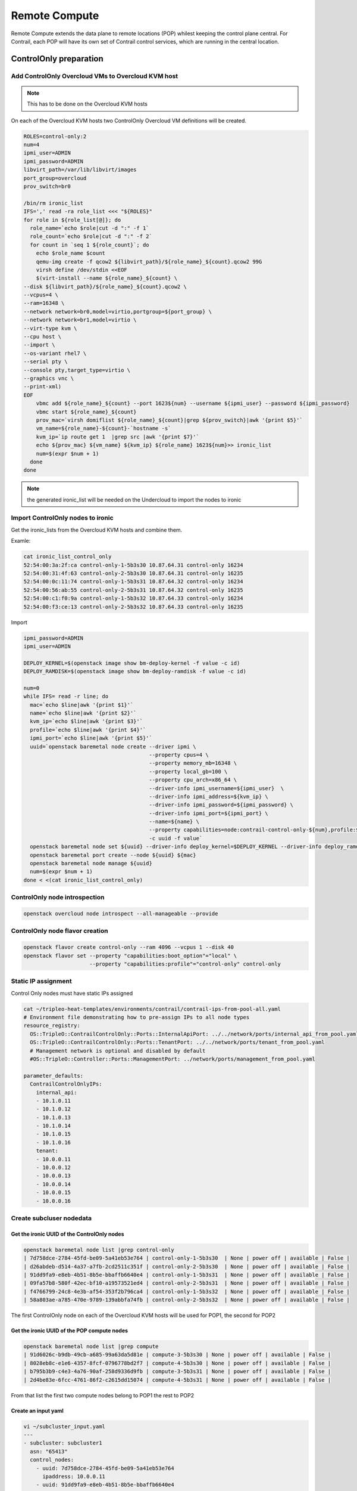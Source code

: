 ==============
Remote Compute
==============

Remote Compute extends the data plane to remote locations (POP) whilest keeping the control plane central.
For Contrail, each POP will have its own set of Contrail control services, which are running in the central location.

ControlOnly preparation
=======================

Add ControlOnly Overcloud VMs to Overcloud KVM host
---------------------------------------------------

.. note:: This has to be done on the Overcloud KVM hosts

On each of the Overcloud KVM hosts two ControlOnly Overcloud VM definitions will be created.

.. code:: bash

   ROLES=control-only:2
   num=4
   ipmi_user=ADMIN
   ipmi_password=ADMIN
   libvirt_path=/var/lib/libvirt/images
   port_group=overcloud
   prov_switch=br0

   /bin/rm ironic_list
   IFS=',' read -ra role_list <<< "${ROLES}"
   for role in ${role_list[@]}; do
     role_name=`echo $role|cut -d ":" -f 1`
     role_count=`echo $role|cut -d ":" -f 2`
     for count in `seq 1 ${role_count}`; do
       echo $role_name $count
       qemu-img create -f qcow2 ${libvirt_path}/${role_name}_${count}.qcow2 99G
       virsh define /dev/stdin <<EOF
       $(virt-install --name ${role_name}_${count} \
   --disk ${libvirt_path}/${role_name}_${count}.qcow2 \
   --vcpus=4 \
   --ram=16348 \
   --network network=br0,model=virtio,portgroup=${port_group} \
   --network network=br1,model=virtio \
   --virt-type kvm \
   --cpu host \
   --import \
   --os-variant rhel7 \
   --serial pty \
   --console pty,target_type=virtio \
   --graphics vnc \
   --print-xml)
   EOF
       vbmc add ${role_name}_${count} --port 1623${num} --username ${ipmi_user} --password ${ipmi_password}
       vbmc start ${role_name}_${count}
       prov_mac=`virsh domiflist ${role_name}_${count}|grep ${prov_switch}|awk '{print $5}'`
       vm_name=${role_name}-${count}-`hostname -s`
       kvm_ip=`ip route get 1  |grep src |awk '{print $7}'`
       echo ${prov_mac} ${vm_name} ${kvm_ip} ${role_name} 1623${num}>> ironic_list
       num=$(expr $num + 1)
     done
   done

.. note:: the generated ironic_list will be needed on the Undercloud to import the nodes to ironic

Import ControlOnly nodes to ironic
----------------------------------

Get the ironic_lists from the Overcloud KVM hosts and combine them.

Examle:

.. code:: bash

   cat ironic_list_control_only
   52:54:00:3a:2f:ca control-only-1-5b3s30 10.87.64.31 control-only 16234
   52:54:00:31:4f:63 control-only-2-5b3s30 10.87.64.31 control-only 16235
   52:54:00:0c:11:74 control-only-1-5b3s31 10.87.64.32 control-only 16234
   52:54:00:56:ab:55 control-only-2-5b3s31 10.87.64.32 control-only 16235
   52:54:00:c1:f0:9a control-only-1-5b3s32 10.87.64.33 control-only 16234
   52:54:00:f3:ce:13 control-only-2-5b3s32 10.87.64.33 control-only 16235


Import

.. code:: bash

   ipmi_password=ADMIN
   ipmi_user=ADMIN

   DEPLOY_KERNEL=$(openstack image show bm-deploy-kernel -f value -c id)
   DEPLOY_RAMDISK=$(openstack image show bm-deploy-ramdisk -f value -c id)
    
   num=0
   while IFS= read -r line; do
     mac=`echo $line|awk '{print $1}'`
     name=`echo $line|awk '{print $2}'`
     kvm_ip=`echo $line|awk '{print $3}'`
     profile=`echo $line|awk '{print $4}'`
     ipmi_port=`echo $line|awk '{print $5}'`
     uuid=`openstack baremetal node create --driver ipmi \
                                           --property cpus=4 \
                                           --property memory_mb=16348 \
                                           --property local_gb=100 \
                                           --property cpu_arch=x86_64 \
                                           --driver-info ipmi_username=${ipmi_user}  \
                                           --driver-info ipmi_address=${kvm_ip} \
                                           --driver-info ipmi_password=${ipmi_password} \
                                           --driver-info ipmi_port=${ipmi_port} \
                                           --name=${name} \
                                           --property capabilities=node:contrail-control-only-${num},profile:${profile},boot_option:local \
                                           -c uuid -f value`
     openstack baremetal node set ${uuid} --driver-info deploy_kernel=$DEPLOY_KERNEL --driver-info deploy_ramdisk=$DEPLOY_RAMDISK
     openstack baremetal port create --node ${uuid} ${mac}
     openstack baremetal node manage ${uuid}
     num=$(expr $num + 1)
   done < <(cat ironic_list_control_only)
   
ControlOnly node introspection
------------------------------

.. code:: bash

    openstack overcloud node introspect --all-manageable --provide

ControlOnly node flavor creation
--------------------------------

.. code:: bash

   openstack flavor create control-only --ram 4096 --vcpus 1 --disk 40
   openstack flavor set --property "capabilities:boot_option"="local" \
                        --property "capabilities:profile"="control-only" control-only

Static IP assignment
--------------------

Control Only nodes must have static IPs assigned

.. code:: bash

   cat ~/tripleo-heat-templates/environments/contrail/contrail-ips-from-pool-all.yaml
   # Environment file demonstrating how to pre-assign IPs to all node types
   resource_registry:
     OS::TripleO::ContrailControlOnly::Ports::InternalApiPort: ../../network/ports/internal_api_from_pool.yaml
     OS::TripleO::ContrailControlOnly::Ports::TenantPort: ../../network/ports/tenant_from_pool.yaml
     # Management network is optional and disabled by default
     #OS::TripleO::Controller::Ports::ManagementPort: ../network/ports/management_from_pool.yaml

   parameter_defaults:
     ContrailControlOnlyIPs:
       internal_api:
       - 10.1.0.11
       - 10.1.0.12
       - 10.1.0.13
       - 10.1.0.14
       - 10.1.0.15
       - 10.1.0.16
       tenant:
       - 10.0.0.11
       - 10.0.0.12
       - 10.0.0.13
       - 10.0.0.14
       - 10.0.0.15
       - 10.0.0.16

Create subcluser nodedata
-------------------------

Get the ironic UUID of the ControlOnly nodes
^^^^^^^^^^^^^^^^^^^^^^^^^^^^^^^^^^^^^^^^^^^^

.. code:: bash

   openstack baremetal node list |grep control-only
   | 7d758dce-2784-45fd-be09-5a41eb53e764 | control-only-1-5b3s30  | None | power off | available | False |
   | d26abdeb-d514-4a37-a7fb-2cd2511c351f | control-only-2-5b3s30  | None | power off | available | False |
   | 91dd9fa9-e8eb-4b51-8b5e-bbaffb6640e4 | control-only-1-5b3s31  | None | power off | available | False |
   | 09fa57b8-580f-42ec-bf10-a19573521ed4 | control-only-2-5b3s31  | None | power off | available | False |
   | f4766799-24c8-4e3b-af54-353f2b796ca4 | control-only-1-5b3s32  | None | power off | available | False |
   | 58a803ae-a785-470e-9789-139abbfa74fb | control-only-2-5b3s32  | None | power off | available | False |

The first ControlOnly node on each of the Overcloud KVM hosts will be used for POP1, the second for POP2

Get the ironic UUID of the POP compute nodes
^^^^^^^^^^^^^^^^^^^^^^^^^^^^^^^^^^^^^^^^^^^^

.. code:: bash

   openstack baremetal node list |grep compute
   | 91d6026c-b9db-49cb-a685-99a63da5d81e | compute-3-5b3s30 | None | power off | available | False |
   | 8028eb8c-e1e6-4357-8fcf-0796778bd2f7 | compute-4-5b3s30 | None | power off | available | False |
   | b795b3b9-c4e3-4a76-90af-258d9336d9fb | compute-3-5b3s31 | None | power off | available | False |
   | 2d4be83e-6fcc-4761-86f2-c2615dd15074 | compute-4-5b3s31 | None | power off | available | False |

From that list the first two compute nodes belong to POP1 the rest to POP2

Create an input yaml
^^^^^^^^^^^^^^^^^^^^

.. code:: bash

   vi ~/subcluster_input.yaml
   ---
   - subcluster: subcluster1
     asn: "65413"
     control_nodes:
       - uuid: 7d758dce-2784-45fd-be09-5a41eb53e764
         ipaddress: 10.0.0.11
       - uuid: 91dd9fa9-e8eb-4b51-8b5e-bbaffb6640e4
         ipaddress: 10.0.0.12
       - uuid: f4766799-24c8-4e3b-af54-353f2b796ca4
         ipaddress: 10.0.0.13
     compute_nodes:
       - uuid: 91d6026c-b9db-49cb-a685-99a63da5d81e
         vrouter_gateway: 10.0.0.1
       - uuid: 8028eb8c-e1e6-4357-8fcf-0796778bd2f7
         vrouter_gateway: 10.0.0.1
   - subcluster: subcluster2
     asn: "65414"
     control_nodes:
       - uuid: d26abdeb-d514-4a37-a7fb-2cd2511c351f
         ipaddress: 10.0.0.14
       - uuid: 09fa57b8-580f-42ec-bf10-a19573521ed4
         ipaddress: 10.0.0.15
       - uuid: 58a803ae-a785-470e-9789-139abbfa74fb
         ipaddress: 10.0.0.16
     compute_nodes:
       - uuid: b795b3b9-c4e3-4a76-90af-258d9336d9fb
         vrouter_gateway: 10.0.0.1
       - uuid: 2d4be83e-6fcc-4761-86f2-c2615dd15074
         vrouter_gateway: 10.0.0.1

Generate subcluster environment file
^^^^^^^^^^^^^^^^^^^^^^^^^^^^^^^^^^^^

.. code:: bash

   ~/tripleo-heat-templates/tools/contrail/subcluster.py -i ~/subcluster_input.yaml \ 
                  -o ~/tripleo-heat-templates/environments/contrail/contrail-subcluster.yaml

Check subcluster environment file
^^^^^^^^^^^^^^^^^^^^^^^^^^^^^^^^^

.. code:: bash

   cat ~/tripleo-heat-templates/environments/contrail/contrail-subcluster.yaml
   parameter_defaults:
     NodeDataLookup: |
        {"73F8D030-E896-4A95-A9F5-E1A4FEBE322D": {"contrail_settings": {"SUBCLUSTER": "subcluster1", "BGP_ASN": "65413"}}}
        {"28AB0B57-D612-431E-B177-1C578AE0FEA4": {"contrail_settings": {"SUBCLUSTER": "subcluster1", "BGP_ASN": "65413"}}}
        {"3993957A-ECBF-4520-9F49-0AF6EE1667A7": {"contrail_settings": {"SUBCLUSTER": "subcluster1", "BGP_ASN": "65413"}}}
        {"BB9E9D00-57D1-410B-8B19-17A0DA581044": {"contrail_settings": {"VROUTER_GATEWAY": "10.0.0.1", "CONTROL_NODES": "10.0.0.11,10.0.0.12,10.0.0.13", "SUBCLUSTER": "subcluster1"}}}
        {"E1A809DE-FDB2-4EB2-A91F-1B3F75B99510": {"contrail_settings": {"VROUTER_GATEWAY": "10.0.0.1", "CONTROL_NODES": "10.0.0.11,10.0.0.12,10.0.0.13", "SUBCLUSTER": "subcluster1"}}}
        {"14639A66-D62C-4408-82EE-FDDC4E509687": {"contrail_settings": {"SUBCLUSTER": "subcluster2", "BGP_ASN": "65414"}}}
        {"09BEC8CB-77E9-42A6-AFF4-6D4880FD87D0": {"contrail_settings": {"SUBCLUSTER": "subcluster2", "BGP_ASN": "65414"}}}
        {"AF92F485-C30C-4D0A-BDC4-C6AE97D06A66": {"contrail_settings": {"SUBCLUSTER": "subcluster2", "BGP_ASN": "65414"}}}
        {"7933C2D8-E61E-4752-854E-B7B18A424971": {"contrail_settings": {"VROUTER_GATEWAY": "10.0.0.1", "CONTROL_NODES": "10.0.0.14,10.0.0.15,10.0.0.16", "SUBCLUSTER": "subcluster2"}}}
        {"041D7B75-6581-41B3-886E-C06847B9C87E": {"contrail_settings": {"VROUTER_GATEWAY": "10.0.0.1", "CONTROL_NODES": "10.0.0.14,10.0.0.15,10.0.0.16", "SUBCLUSTER": "subcluster2"}}}

Deployment
----------

Add contrail-subcluster.yaml to the openstack deploy command:

.. code:: bash

   openstack overcloud deploy --templates ~/tripleo-heat-templates \
    -e ~/overcloud_images.yaml \
    -e ~/tripleo-heat-templates/environments/network-isolation.yaml \
    -e ~/tripleo-heat-templates/environments/contrail/contrail-plugins.yaml \
    -e ~/tripleo-heat-templates/environments/contrail/contrail-services.yaml \
    -e ~/tripleo-heat-templates/environments/contrail/contrail-net.yaml \
    -e ~/tripleo-heat-templates/environments/contrail/contrail-subcluster.yaml \
    --roles-file ~/tripleo-heat-templates/roles_data_contrail_aio.yaml
